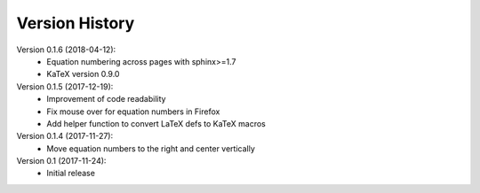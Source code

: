 Version History
===============

Version 0.1.6 (2018-04-12):
 * Equation numbering across pages with sphinx>=1.7
 * KaTeX version 0.9.0

Version 0.1.5 (2017-12-19):
 * Improvement of code readability
 * Fix mouse over for equation numbers in Firefox
 * Add helper function to convert LaTeX defs to KaTeX macros

Version 0.1.4 (2017-11-27):
 * Move equation numbers to the right and center vertically

Version 0.1 (2017-11-24):
 * Initial release
